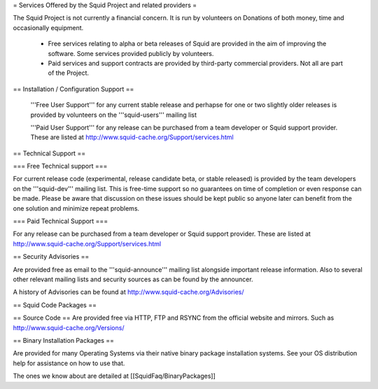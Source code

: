 = Services Offered by the Squid Project and related providers =

The Squid Project is not currently a financial concern. It is run by volunteers on Donations of both money, time and occasionally equipment.

 * Free services relating to alpha or beta releases of Squid are provided in the aim of improving the software. Some services provided publicly by volunteers.

 * Paid services and support contracts are provided by third-party commercial providers. Not all are part of the Project.

== Installation / Configuration Support ==

 '''Free User Support''' for any current stable release and perhapse for one or two slightly older releases is provided by volunteers on the '''squid-users''' mailing list

 '''Paid User Support''' for any release can be purchased from a team developer or Squid support provider. These are listed at http://www.squid-cache.org/Support/services.html

== Technical Support ==

=== Free Technical support ===

For current release code (experimental, release candidate beta, or stable released) is provided by the team developers on the '''squid-dev''' mailing list. This is free-time support so no guarantees on time of completion or even response can be made. Please be aware that discussion on these issues should be kept public so anyone later can benefit from the one solution and minimize repeat problems.

=== Paid Technical Support ===

For any release can be purchased from a team developer or Squid support provider.
These are listed at http://www.squid-cache.org/Support/services.html

== Security Advisories ==

Are provided free as email to the '''squid-announce''' mailing list alongside important release information. Also to several other relevant mailing lists and security sources as can be found by the announcer.

A history of Advisories can be found at http://www.squid-cache.org/Advisories/

== Squid Code Packages ==

== Source Code ==
Are provided free via HTTP, FTP and RSYNC from the official website and mirrors.
Such as http://www.squid-cache.org/Versions/

== Binary Installation Packages ==

Are provided for many Operating Systems via their native binary package installation systems.
See your OS distribution help for assistance on how to use that.

The ones we know about are detailed at [[SquidFaq/BinaryPackages]]

